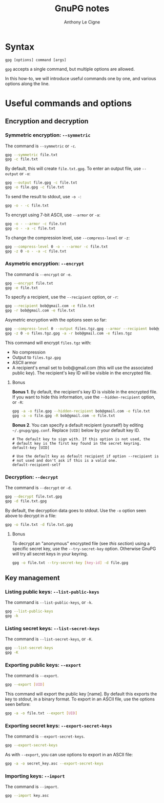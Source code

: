 #+TITLE: GnuPG notes
#+AUTHOR: Anthony Le Cigne

* Syntax

#+begin_example
  gpg [options] command [args]
#+end_example

~gpg~ accepts a single command, but multiple options are allowed.

In this how-to, we will introduce useful commands one by one, and
various options along the line.

* Useful commands and options

** Encryption and decryption

*** Symmetric encryption: ~--symmetric~

The command is ~--symmetric~ or ~-c~.

#+BEGIN_SRC sh
  gpg --symmetric file.txt
  gpg -c file.txt
#+END_SRC

By default, this will create ~file.txt.gpg~. To enter an output file,
use ~--output~ or ~-o~:

#+begin_src sh
  gpg --output file.gpg -c file.txt
  gpg -o file.gpg -c file.txt
#+end_src

To send the result to stdout, use ~-o -~:

#+begin_src sh
  gpg -o - -c file.txt
#+end_src

To encrypt using 7-bit ASCII, use ~--armor~ or ~-a~:

#+begin_src sh
  gpg -o - --armor -c file.txt
  gpg -o - -a -c file.txt
#+end_src

To change the compression level, use ~--compress-level~ or ~-z~:

#+begin_src sh
  gpg --compress-level 0 -o - --armor -c file.txt
  gpg -z 0 -o - -a -c file.txt
#+end_src

*** Asymetric encryption: ~--encrypt~

The command is ~--encrypt~ or ~-e~.

#+begin_src sh
  gpg --encrypt file.txt
  gpg -e file.txt
#+end_src

To specify a recipient, use the ~--recipient~ option, or ~-r~:

#+begin_src sh
  gpg --recipient bob@gmail.com -e file.txt
  gpg -r bob@gmail.com -e file.txt
#+end_src

Asymetric encryption with the options seen so far:

#+begin_src sh
  gpg --compress-level 0 --output files.tgz.gpg --armor --recipient bob@gmail.com --encrypt files.tgz
  gpg -z 0 -o files.tgz.gpg -a -r bob@gmail.com -e files.tgz
#+end_src

This command will encrypt ~files.tgz~ with:

- No compression
- Output to ~files.tgz.gpg~
- ASCII armor
- A recipient's email set to bob@gmail.com (this will use the
  associated public key). The recipient's key ID will be visible in
  the encrypted file.

**** Bonus

*Bonus 1*. By default, the recipient's key ID is visible in the
encrypted file. If you want to hide this information, use the
~--hidden-recipient~ option, or ~-R~:

 #+begin_src sh
   gpg -a -o file.gpg --hidden-recipient bob@gmail.com -e file.txt
   gpg -a -o file.gpg -R bob@gmail.com -e file.txt
 #+end_src

*Bonus 2*. You can specify a default recipient (yourself) by editing
~~/.gnupg/gpg.conf~. Replace ~[UID]~ below by your default key ID.

#+begin_example
  # The default key to sign with. If this option is not used, the
  # default key is the first key found in the secret keyring.
  default-key [UID]

  # Use the default key as default recipient if option --recipient is
  # not used and don't ask if this is a valid one.
  default-recipient-self
#+end_example

*** Decryption: ~--decrypt~

The command is ~--decrypt~ or ~-d~.

#+begin_src sh
  gpg --decrypt file.txt.gpg
  gpg -d file.txt.gpg
#+end_src

By default, the decryption data goes to stdout. Use the ~-o~ option
seen above to decrypt in a file:

#+begin_src sh
  gpg -o file.txt -d file.txt.gpg
#+end_src

**** Bonus

To decrypt an "anonymous" encrypted file (see [[*Bonus][this section]]) using a
specific secret key, use the ~--try-secret-key~ option. Otherwise
GnuPG will try all secret keys in your keyring.

#+begin_src sh
  gpg -o file.txt --try-secret-key [key-id] -d file.gpg
#+end_src

** Key management

*** Listing public keys: ~--list-public-keys~

The command is ~--list-public-keys~, or ~-k~.

#+begin_src sh
  gpg --list-public-keys
  gpg -k
#+end_src

*** Listing secret keys: ~--list-secret-keys~

The command is ~--list-secret-keys~, or ~-K~.

#+begin_src sh
  gpg --list-secret-keys
  gpg -K
#+end_src

*** Exporting public keys: ~--export~

The command is ~--export~.

#+begin_src sh
  gpg --export [UID]
#+end_src

This command will export the public key [name]. By default this
exports the key to stdout, in a binary format. To export in an ASCII
file, use the options seen before:

#+begin_src sh
  gpg -a -o file.txt --export [UID]
#+end_src

*** Exporting secret keys: ~--export-secret-keys~

The command is ~--export-secret-keys~.

#+begin_src sh
  gpg --export-secret-keys
#+end_src

As with ~--export~, you can use options to export in an ASCII file:

#+begin_src sh
  gpg -a -o secret_key.asc --export-secret-keys
#+end_src

*** Importing keys: ~--import~

The command is ~--import~.

#+begin_src sh
  gpg --import key.asc
#+end_src

